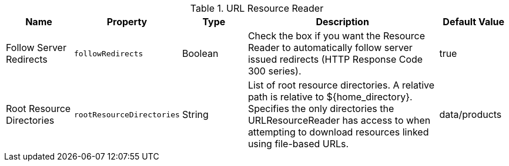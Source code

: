 :title: URL Resource Reader
:id: ddf.catalog.resource.impl.URLResourceReader
:type: table
:status: published
:application: {ddf-catalog}
:link: {developing-prefix}url_resource_reader
:summary: URL Resource Reader

.[[_ddf.catalog.resource.impl.URLResourceReader]]URL Resource Reader
[cols="1,1m,1,3,1" options="header"]
|===
|Name
|Property
|Type
|Description
|Default Value

|Follow Server Redirects
|followRedirects
|Boolean
|Check the box if you want the Resource Reader to automatically follow server issued redirects (HTTP Response Code 300 series).
|true


|Root Resource Directories
|rootResourceDirectories
|String
|List of root resource directories. A relative path is relative to ${home_directory}. Specifies the only directories the URLResourceReader has access to when attempting to download resources linked using file-based URLs.
|data/products

|===
